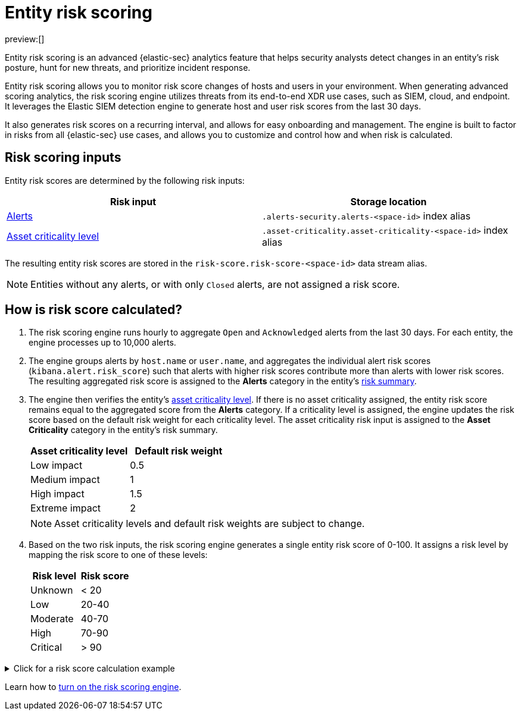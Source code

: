 [[security-entity-risk-scoring]]
= Entity risk scoring

// :description: Learn about the risk scoring engine and its features.
// :keywords: serverless, security, overview, analyze

preview:[]

Entity risk scoring is an advanced {elastic-sec} analytics feature that helps security analysts detect changes in an entity's risk posture, hunt for new threats, and prioritize incident response.

Entity risk scoring allows you to monitor risk score changes of hosts and users in your environment. When generating advanced scoring analytics, the risk scoring engine utilizes threats from its end-to-end XDR use cases, such as SIEM, cloud, and endpoint. It leverages the Elastic SIEM detection engine to generate host and user risk scores from the last 30 days.

It also generates risk scores on a recurring interval, and allows for easy onboarding and management. The engine is built to factor in risks from all {elastic-sec} use cases, and allows you to customize and control how and when risk is calculated.

[discrete]
[[security-entity-risk-scoring-risk-scoring-inputs]]
== Risk scoring inputs

Entity risk scores are determined by the following risk inputs:

|===
| Risk input | Storage location

| <<security-alerts-manage,Alerts>>
| `.alerts-security.alerts-<space-id>` index alias

| <<security-asset-criticality,Asset criticality level>>
| `.asset-criticality.asset-criticality-<space-id>` index alias
|===

The resulting entity risk scores are stored in the `risk-score.risk-score-<space-id>` data stream alias.

[NOTE]
====
Entities without any alerts, or with only `Closed` alerts, are not assigned a risk score.
====

[discrete]
[[security-entity-risk-scoring-how-is-risk-score-calculated]]
== How is risk score calculated?

. The risk scoring engine runs hourly to aggregate `Open` and `Acknowledged` alerts from the last 30 days. For each entity, the engine processes up to 10,000 alerts.
. The engine groups alerts by `host.name` or `user.name`, and aggregates the individual alert risk scores (`kibana.alert.risk_score`) such that alerts with higher risk scores contribute more than alerts with lower risk scores. The resulting aggregated risk score is assigned to the **Alerts** category in the entity's <<security-hosts-overview-host-risk-summary,risk summary>>.
. The engine then verifies the entity's <<security-asset-criticality,asset criticality level>>. If there is no asset criticality assigned, the entity risk score remains equal to the aggregated score from the **Alerts** category. If a criticality level is assigned, the engine updates the risk score based on the default risk weight for each criticality level. The asset criticality risk input is assigned to the **Asset Criticality** category in the entity's risk summary.
+
|===
| Asset criticality level| Default risk weight

| Low impact
| 0.5

| Medium impact
| 1

| High impact
| 1.5

| Extreme impact
| 2
|===
+
[NOTE]
====
Asset criticality levels and default risk weights are subject to change.
====
. Based on the two risk inputs, the risk scoring engine generates a single entity risk score of 0-100. It assigns a risk level by mapping the risk score to one of these levels:
+
|===
| Risk level| Risk score

| Unknown
| < 20

| Low
| 20-40

| Moderate
| 40-70

| High
| 70-90

| Critical
| > 90
|===

.Click for a risk score calculation example
[%collapsible]
=====
This example shows how the risk scoring engine calculates the user risk score for `User_A`, whose asset criticality level is **Extreme impact**.

There are 5 open alerts associated with `User_A`:

* Alert 1 with alert risk score 21
* Alert 2 with alert risk score 45
* Alert 3 with alert risk score 21
* Alert 4 with alert risk score 70
* Alert 5 with alert risk score 21

'''

To calculate the user risk score, the risk scoring engine:

. Sorts the associated alerts in descending order of alert risk score:
+
** Alert 4 with alert risk score 70
** Alert 2 with alert risk score 45
** Alert 1 with alert risk score 21
** Alert 3 with alert risk score 21
** Alert 5 with alert risk score 21
. Generates an aggregated risk score of 36.16, and assigns it to `User_A`'s **Alerts** risk category.
. Looks up `User_A`'s asset criticality level, and identifies it as **Extreme impact**.
. Generates a new risk input under the **Asset Criticality** risk category, with a risk contribution score of 16.95.
. Increases the user risk score to 53.11, and assigns `User_A` a **Moderate** user risk level.

If `User_A` had no asset criticality level assigned, the user risk score would remain unchanged at 36.16.
=====

Learn how to <<security-turn-on-risk-engine,turn on the risk scoring engine>>.
